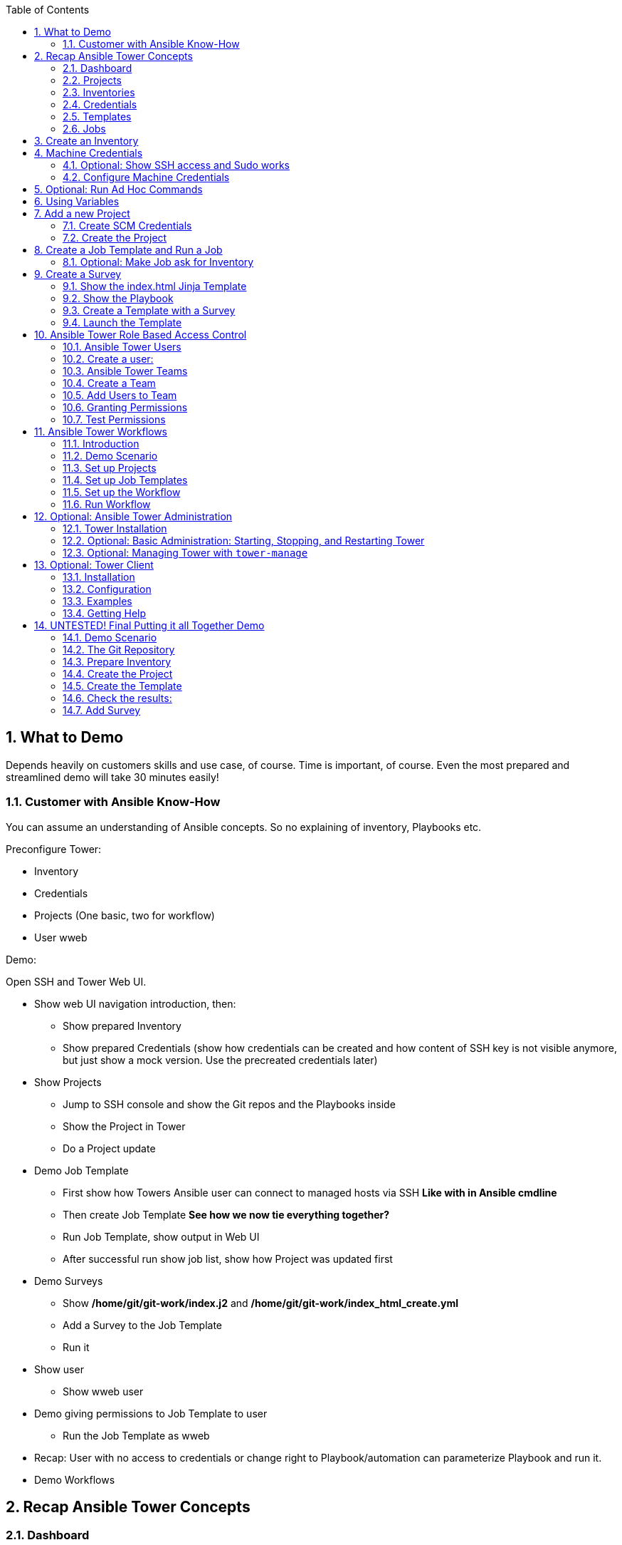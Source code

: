 :scrollbar:
:data-uri:
:toc: left
:numbered:
:icons: font
:imagesdir: ./images

// Tested with BP: EMEA-PARTNERS-Ansible_Tower_Demo-0.1-bp

== What to Demo

Depends heavily on customers skills and use case, of course. Time is important, of course. Even the most prepared and streamlined demo will take 30 minutes easily! 

=== Customer with Ansible Know-How

You can assume an understanding of Ansible concepts. So no explaining of inventory, Playbooks etc.

Preconfigure Tower:

* Inventory
* Credentials
* Projects (One basic, two for workflow)
* User wweb

Demo:

Open SSH and Tower Web UI.

* Show web UI navigation introduction, then:
** Show prepared Inventory
** Show prepared Credentials (show how credentials can be created and how content of SSH key is not visible anymore, but just show a mock version. Use the precreated credentials later)
* Show Projects
** Jump to SSH console and show the Git repos and the Playbooks inside
** Show the Project in Tower
** Do a Project update
* Demo Job Template
** First show how Towers Ansible user can connect to managed hosts via SSH *Like with in Ansible cmdline*
** Then create Job Template *See how we now tie everything together?*
** Run Job Template, show output in Web UI
** After successful run show job list, show how Project was updated first
* Demo Surveys
** Show */home/git/git-work/index.j2* and */home/git/git-work/index_html_create.yml*
** Add a Survey to the Job Template
** Run it
* Show user 
** Show wweb user
* Demo giving permissions to Job Template to user
** Run the Job Template as wweb
* Recap: User with no access to credentials or change right to Playbook/automation can parameterize Playbook and run it.
* Demo Workflows




== Recap Ansible Tower Concepts

=== Dashboard

* recent job activity
* the number of managed hosts
* quick pointers to lists of hosts with problems. 

The dashboard also displays real time data about the execution of tasks completed in playbooks.

=== Projects

* Projects are logical collections of Ansible playbooks in Ansible Tower.

=== Inventories

* Collection of hosts, same as Ansible inventory files. 
* Inventories are divided into groups

=== Credentials

* Utilized by Tower for 
** authentication when launching Jobs against machines
** synchronizing with inventory sources
** importing project content from a version control system.
* Tower credentials are imported and stored encrypted in Tower, and are not retrievable in plain text on the command line by any user. 

=== Templates

* A definition and set of parameters for running an Ansible job. 
* Job templates encourage the reuse of Ansible playbook content.

=== Jobs

* An instance of Tower launching an Ansible playbook against an inventory of hosts.

== Create an Inventory

Create inventory:

* In the web UI go to *INVENTORIES* and click *+ADD->Inventory*
* *NAME:* Example Inventory
* *ORGANIZATION:* Default
* Click *SAVE*

Add hosts:

* In the inventory view click the *HOSTS* button
* To the right click *+ADD HOST*
* *HOST NAME:* host1.example.com
* Click *SAVE*
* Repeat to add `host2.example.com` as a second host.

== Machine Credentials

* Host SSH & Sudo prep like for "plain" Ansible has to be done.

=== Optional: Show SSH access and Sudo works

* Open an SSH session to tower.example.com

----
[root@control-<GUID> ~]# ssh tower.example.com
[root@tower ~]# su - ansible
----

----
[ansible@tower ~]$ ssh host1.example.com
[ansible@host1 ~]$ sudo cat /etc/shadow
root:$6$
[...]
[ansible@host1 ~]$ exit
----

=== Configure Machine Credentials

* In the UI click *Settings*
* Choose *CREDENTIALS*
* Click the *+ADD* button to add new credentials
** *NAME:* Example Credentials
** *ORGANIZATION:* Default
** *CREDENTIAL TYPE:* Machine
** *USERNAME:* ansible
** *PRIVILEGE ESCALATION METHOD:* Sudo

Copy SSH private key:

* In the Tower SSH console:

----
[root@tower ~]# su - ansible
[ansible@tower ~]$ cat .ssh/id_rsa
----

* Copy the complete private key (including "BEGIN" and "END" lines) and paste it into the *SSH PRIVATE KEY* field in the web UI.
* Click *SAVE*
* Show that the SSH key is not visible anymore and marked encrypted. 

== Optional: Run Ad Hoc Commands

* Go to *INVENTORIES -> Example Inventory* 
* Click the *HOSTS* button
* Select the two hosts
* Click *RUN COMMANDS*
** As *MODULE* choose *Ping*
** For *MACHINE CREDENTIAL* click the magnifying glass icon and select *Example Credentials*.
** Click *LAUNCH*

TIP: Show the module docs page by clicking the question mark next to "Arguments".

* Print out _/etc/shadow_.
** *MODULE:* command
** *ARGUMENTS:* cat /etc/shadow
* Re-run the last ad hoc command but this time tick the *ENABLE PRIVILEGE ESCALATION* box. 

== Using Variables

* *INVENTORIES -> Example Inventory*, switch to the *HOSTS* view
* Edit `host1.example.com` by clicking the pen icon.
* Add a variable "file" by putting *file: /etc/passwd* in the *VARIABLES* field under the YAML start (the three dashes)
* Click *SAVE*
* Now run an ad hoc command on `host1.example.com`
** *MODULE:* command
** *ARGUMENTS:* cat {{ file }}
** *MACHINE CREDENTIAL:* Example Credentials
* The output should now show the content of the file.

== Add a new Project

=== Create SCM Credentials

* On control.example.com:

----
[root@control ~]# su - git
[git@control ~]$ cat .ssh/id_rsa
----

* Copy the complete private key (including "BEGIN" and "END" lines) into the clipboard

In the Tower UI in *CREDENTIALS*: 

* *+ADD* button to add new credentials
* *NAME*: control git
* *CREDENTIAL TYPE*: *Source Control*
* *USERNAME*: git
* Paste the SSH private key into *SCM PRIVATE KEY*
* *SAVE*

=== Create the Project

* Show the git-repo on control.example.com and the Playbook:

----
[root@control ~]# su - git
[git@control ~]$ cd ../git-work/
[git@control ~]$ cat apache.yml
----

* In the *PROJECTS* view click *+ADD*
* *NAME:* Control Git Repo
* *ORGANIZATION:* Default
* *SCM TYPE:* Git
* Point to the Git repo on the control host: 
** *SCM URL:* control.example.com:/home/git/git-repo
* *SCM CREDENTIAL:* Control Git
* *SCM UPDATE OPTIONS:* Tick all three boxes to always get a fresh copy of the repository and to update the repository when launching a job.
* Click *SAVE*

Sync the Project again:

* In the *PROJECTS* view click *Start an SCM Update* icon 
* Go to the *JOBS* view, find your job and have a look at the details.

== Create a Job Template and Run a Job

If you want to show the Playbook:

----
[git@control ~]$ cd git-work/
[git@control git-work]$ cat apache.yml
----

* Go to the *TEMPLATES* view and click *+ADD* -> *JOB TEMPLATE*
** *NAME:* Apache
** *JOB TYPE:* Run
** *INVENTORY:* Example Inventory
** *PROJECT:* Control Git Repo
** *PLAYBOOK:* apache.yml
** *CREDENTIAL:* Example Credentials
** Check *Enable privilege escalation*
** *SAVE*

Start a Job using this Job Template:

* Go to the *TEMPLATES* view and clicking the rocket icon

After the Job has finished go to the *JOBS* view:

* Show the SCM update directly before the Playbook run

=== Optional: Make Job ask for Inventory

* Create a new inventory called `Webserver` and make only host1.example.com member of it.
* Copy the `Apache` template to `Apache Ask` using the copy icon in the *TEMPLATES* view
** Change the *INVENTORY* setting of the Project so it will ask for the inventory on launch
** *SAVE*
* Go to the *TEMPLATES* view and launch the `Apache Ask` template.
* It will now ask for the inventory to use, choose the `Webserver` inventory and click *LAUNCH*
* Wait until the Job has finished and make sure it run only on host1.example.com

TIP: The Job didn't change anything because Apache was already installed in the latest version.

== Create a Survey

* Create a Playbook and a Jinja2 template to deploy an _index.html_ file, the content of the _index.html_ should result from a survey.

=== Show the index.html Jinja Template

----
[git@control git-work]$ cat index.j2
----

TIP: Point out the two variables used in the template!

=== Show the Playbook

* As user `git` 

----
[git@control git-work]$ cat index_html_create.yml
----

=== Create a Template with a Survey

* Go to *TEMPLATES* and click *+ADD* -> *Job Template*
* *NAME:* create index.html
* *JOB TYPE:* Run
* *INVENTORY:* Example Inventory
* *PROJECT:* Control Git Repo
* *PLAYBOOK:* index_html_create.yml
* *CREDENTIAL:* Example Credentials
* *OPTIONS:* Enable Privilege Escalation 
* *SAVE*

==== Add the Survey

* In the Template, click the *ADD SURVEY* button
* Under *ADD SURVEY PROMPT* fill in:
** *PROMPT:* First Line
** *ANSWER VARIABLE NAME:* first_line
** *ANSWER TYPE:* Text
* Click *+ADD*
* In the same way add a second *Survey Prompt*
** *PROMPT:* Second Line
** *ANSWER VARIABLE NAME:* second_line
** *ANSWER TYPE:* Text
* Click *+ADD*
* Click *SAVE* for the Survey
* Click *SAVE* for the Template

=== Launch the Template

Now go back to the *TEMPLATES* view and launch *Create index.html*.

* Before the actual launch the survey will ask for *First Line* and *Second Line*. Fill in some text and launch.

TIP: Note how the two survey lines are shown to the left of the Job view as *Extra Variables*.

After the job has completed, check the Apache homepage:

* In the SSH console on control.example.com, run: 
----
[root@control ~]# curl http://host1.example.com
----

== Ansible Tower Role Based Access Control

=== Ansible Tower Users

There are three types of Tower Users:

* *Normal User*: Read and write access limited to the inventory and projects for which that user has been granted the appropriate roles and privileges.
* *System Auditor*: Auditors inherit the read-only capability for all objects within the Tower environment.
* *System Administrator*:  Has admin, read, and write privileges over the entire Tower installation. 

=== Create a user:

* Go to *Settings* by clicking the "gear"-icon and choose *USERS*
* Click *+ADD*
* Fill in the values for the new user:
** *FIRST NAME:* Werner
** *LAST NAME:* Web
** *EMAIL:* wweb@example.com
** *USERNAME:* wweb
** *USER TYPE:* Normal User
** *PASSWORD:* <as provided>
** Confirm password
* Click *SAVE*

=== Ansible Tower Teams

A Team is a subdivision of an organization with associated users, projects, credentials, and permissions.

=== Create a Team

* Go to *Settings* and choose *TEAMS*.
* Click *+ADD* and create a team named `Web Content`.
* Click *SAVE*

=== Add Users to Team

* Switch to the Users view of the `Web Content` Team by clicking the *USERS* button.
* Click *+ADD* and select the `wweb` user.
* The dialog now asks for a role to assign, the following permission settings are available:
** Admin: This User should have privileges to manage all aspects of the team
** Member: This User should be a member of the team
* Assign the *Member* role.
* Click *SAVE*

Now click the *PERMISSIONS* button in the *TEAMS*  view, you will be greeted with "No Permissions Have Been Granted".

TIP: Permissions allow to read, modify, and administer projects, inventories, and other Tower elements. Permissions can be set for different resources.

=== Granting Permissions

To allow users or teams to actually do something, you have to set permissions. The user *wweb* should only be allowed to modify content of the assigned webservers.

* In the Permissions view of the Team `Web Content` click the *+ ADD PERMISSIONS* button.
* A new window opens. You can choose to set permissions for a number of resources.
** Select the resource type *JOB TEMPLATES*
** Choose the `Create index.html` Template by ticking the box next to it.
* The second part of the window opens, here you assign roles to the selected resource.
** Choose *EXECUTE*
* Click *SAVE*

=== Test Permissions

Now log out of Tower's web UI and in again as the *wweb* user.

* Go to the *TEMPLATES* view and show Werner can only see the `Create index.html` template
* Show he is allowed to view and lauch, but not to edit the Template.
* Show the 
* Optional: Launch the Job Template, enter the survey content to your liking.

Optional: Check the result:

* In the SSH console on control.example.com check the web page:
----
[root@control ~]# curl http://host1.example.com
----

TIP: Point out this capability is one of the main points of Ansible Tower!

WARNING: For the next lab log out of the web UI and log in as user *admin* again. 

== Ansible Tower Workflows

=== Introduction

* Introduced as a major new feature in Ansible Tower 3.1. 
* The basic idea is to link multiple Job Templates together. 
* They may or may not share inventory, Playbooks or even permissions.
* The links can be conditional: 
** If job template A succeeds, job template B is automatically executed afterwards
** In case of failure, job template C will be run. 
* Workflows can also include project or inventory updates.

TIP: This enables new applications for Tower: different Job Templates can build upon each other. E.g. the networking team creates playbooks with their own content, in their own Git repository and even targeting their own inventory, while the operations team also has their own repos, playbooks and inventory.

=== Demo Scenario

You have two departements in your organization:

* The web operations team that is developing Playbooks in their own Git repository.
* The web applications team, that developes really cool JSP web applications for Tomcat in their Git repository.

When there is a new Tomcat server to deploy, two things need to happen:

* Tomcat needs to be installed, the firewall needs to be opened and Tomcat should get started.
* The most recent version of the web application needs to be deployed.

TIP: Point out for this demo everything already exists in Git repositories: Playbooks, JSP-files etc.

=== Set up Projects

* Create the project for *Web Operations*. In the *PROJECTS* view click *+ADD*
** *NAME:* Webops Git Repo
** *ORGANIZATION:* Default
** *SCM TYPE:* Git
** *SCM URL:* control.example.com:/home/git/git-webops
** *SCM CREDENTIAL:* Control Git
** *SCM UPDATE OPTIONS:* Tick all three boxes.
* Click *SAVE*

* Create the project for the *Application Developers*. In the Projects view click *+Add*
** *NAME:* Webdev Git Repo
** *ORGANIZATION:* Default
** *SCM TYSPE:* Git
** *SCM URL:* control.example.com:/home/git/git-webdev
** *SCM CREDENTIAL:* Control Git
** *SCM UPDATE OPTIONS:* Tick all three boxes.
* Click *SAVE*

=== Set up Job Templates

Now you have to create Job Templates like you would for "normal" Jobs.

* Go to the *TEMPLATES* view and click *+ADD* → *Job Template*
** *NAME:* Tomcat Deploy
** *JOB TYPE:* Run
** *INVENTORY:* Example Inventory
** *PROJECT:* Webops Git Repo
** *PLAYBOOK:* tomcat.yml
** *CREDENTIAL:* Example Credentials
** *OPTIONS:* Enable privilege escalation
* Click *SAVE*

* Go to the *TEMPLATES* view and click *+ADD* → *Job Template*
** *NAME:* Web App Deploy
** *JOB TYPE:* Run
** *INVENTORY:* Example Inventory
** *PROJECT:* Webdev Git Repo
** *PLAYBOOK:* create_jsp.yml
** *CREDENTIALS:* Example Credentials
** *OPTIONS:* Enable privilege escalation
* Click *SAVE*

TIP: If you want to show the Playbooks: Log in via SSH to control.example.com as rootand cat the  files in _/home/git/git-webops-work/_ and _/home/git/git-webdev-work/_

=== Set up the Workflow

* Go to the *TEMPLATES* view and click *+ADD* -> *Workflow Template*
** *NAME:* Deploy Webapp Server
** *ORGANIZATION:* Default
* Click *SAVE*
* The *WORKFLOW EDITOR* button becomes active, click it to start the graphical editor.
* Click on the *START* button, a new node opens. To the right you can assign an action to the node, you can choose between *JOBS*, *PROJECT SYNC* and *INVENTORY SYNC*. 
* Select the *Tomcat Deploy* job and click *Select*.
* The node gets annotated with the name of the job. Hover the mouse pointer over the node, you'll see a red *x* and a green *+* signs appear.

TIP: Using the red plus allows you to remove the node, the green plus lets you add the next node.

* Click the green *+* sign
* Choose *Web App Deploy* as the next Job (you might have to switch to the next page)
* Leave *Type* set to *On Success*

TIP: Point out the type allows for more complex workflows. You could lay out different execution paths for successful and for failed Playbook runs.

* Click *SELECT*
* Click *SAVE*

=== Run Workflow

* In the *TEMPLATES* view launch the *Deploy Webapp Server* workflow by clicking the rocket icon.
* Wait until the job has finished. 

TIP: Note how the workflow run is shown in the job view and you can choose the workflow nodes to get more information by clicking "DETAILS".  

* To check log into host1.example.com and host2.example.com from control.example.com and run:

----
[root@host1 ~]# curl http://localhost:8080/coolapp/
----

== Optional: Ansible Tower Administration

=== Tower Installation

Installation of Tower is really straight forward... I mean it's handled by Ansible. 

* You download (preferably) the setup-bundle and unpack it on a minimal-install-RHEL machine.

TIP: The setup-bundle installer includes all software so there will be no third-party Yum repos configured on the server.

* You edit the inventory file and in the most simple case just put in a couple of passwords
* You run `setup.sh` and lean back.

TIP: For more options like an external database refer to the fine documentation.

* Change into the installer directory:
----
[root@tower ~]# cd /root/ansible-tower-setup-bundle-3.x.x.x.x/
----

* Show the inventory file
----
[root@tower ansible-tower-setup-bundle-3.x.x.x.x]# cat inventory 
[tower]
localhost ansible_connection=local
[...]
----

=== Optional: Basic Administration: Starting, Stopping, and Restarting Tower

* Ansible Tower includes an admin utility script, `ansible-tower-service`
* Can start, stop, and restart the full tower infrastructure including the database and message queue. 
* Resides in `/usr/bin/ansible-tower-service`.

On Tower VM, run:

----
[root@tower ~]# ansible-tower-service restart
----

And to get the status:

----
[root@tower ~]# ansible-tower-service status
----

=== Optional: Managing Tower with `tower-manage`

* The tool `tower-manage` can be used for a variety of administration tasks.

On the Tower SSH console run the command to get an overview of the available commands:
----
[root@tower ~]# tower-manage  --help
----

As a starting point here are some examples. Run the commands and check the results in the web UI.

* Change the password for a Tower user:
----
[root@tower ~]# tower-manage changepassword admin
Changing password for user 'admin'
Password: 
Password (again): 
Password changed successfully for user 'admin'
----

* Remove old jobs, project and inventory updates from the database.
----
[root@tower ~]# tower-manage cleanup_jobs -h # get help
----
Let's remove jobs:

----
[root@tower ~]# tower-manage cleanup_jobs --jobs --days=0 --dry-run # dry run
[root@tower ~]# tower-manage cleanup_jobs --jobs --days=0 # do it
----

== Optional: Tower Client

The tower-cli tool is a command line tool for Ansible Tower. It allows Tower commands to be easily run from the Unix command line. It can also be used as a client library for other python apps, or as a reference for others developing API interactions with Tower's REST API.

WARNING: While `tower-cli` is part of Ansible and its usage is described in Ansible's documentation it is not supported by Red Hat yet!

=== Installation

Tower-cli can be installed using pip or from EPEL (`python2-ansible-tower-cli`) . To install tower-cli quick & dirty in your lab environment on tower.example.com we'll use `pip`:

* Open a terminal session to tower.example.com 
* As user root switch to the Ansible's Python virtual environment and install `tower-cli`
----
[root@tower ~]# . /var/lib/awx/venv/ansible/bin/activate
(ansible)[root@tower ~]# pip install ansible-tower-cli
----

=== Configuration

Configuration can be set in several places: tower-cli can edit its own configuration, or users can directly edit the configuration file.

The preferred way to set configuration is with the tower-cli config command. The syntax is:

----
$ tower-cli config key value
----

By issuing tower-cli config with no arguments, you can see a full list of configuration options and where they are set.

In most cases, you must set at least three configuration options (host, username, and password) which correspond to the location of your Ansible Tower instance and your credentials to authenticate to Tower.

* Run:
----
(ansible)[root@tower ~]# tower-cli config host tower.example.com
(ansible)[root@tower ~]# tower-cli config username admin
(ansible)[root@tower ~]# tower-cli config password <Tower Admin PW>
----

=== Examples

Here are some examples, just try a couple of them:

----
# List all users.
$ tower-cli user list

# Create a new user.
$ tower-cli user create --username=guido --first-name=Guido \
                        --last-name="Van Rossum" --email=guido@python.org \
                        --password=password1234

# List all non-superusers
$ tower-cli user list --is-superuser=false

# Get a user by ID.
$ tower-cli user get <id>

# Get the user with the given username.
$ tower-cli user get --username=guido

# Modify an existing user.
# This would modify the first name of the user with the ID of <id> to "Gregor".
$ tower-cli user modify <guido id> --first-name=Gregor

# Modify an existing user, lookup by username.
# This would use "username" as the lookup, and modify the first name.
# Which fields are used as lookups vary by resource, but are generally
# the resource's name.
$ tower-cli user modify --username=guido --first-name=Guido

# Delete a user.
$ tower-cli user delete <id>

# List jobs
$ tower-cli job list

# Launch a job.
$ tower-cli job launch --job-template=<id>

# Monitor a job.
$ tower-cli job monitor <id>
----

=== Getting Help

When in doubt, help is available!

----
$ tower-cli # help
$ tower-cli user --help # resource specific help
$ tower-cli user create --help # command specific help
----

== UNTESTED! Final Putting it all Together Demo

=== Demo Scenario

Your operations team and your application development team like what they see in Tower. To really use it in their environment they put together these requirements:

* All webservers (host1.example.com and host2.example.com) should go in one group
* As the webservers can be used for development purposes or in production, there has to be a way to flag them accordingly as "stage dev" or "stage prod".
** Currently host1 is used as a development system and host2 is in production.
* Of course the content of the world famous application "index.html" will be different between dev and prod stages.  
** There should be a title on the page stating the environment
** There should be a content field
* The content writer `wweb` should have access to a survey to change the content for dev and prod servers.

=== The Git Repository

As a prerequsite you need a Git repo containing the needed files on control.example.com. This has been done for you already, it's a lab about Tower and not Git, after all... but as Git is important when working with Tower the process is described in the Appendix.

Login via SSH to control.example.com, become user `git` and review what you have got there:
----
[root@control-<GUID> ~]# su - git
----

* There are a number of files in the work repository _/home/git/git-webserver-work/_:
** a Playbook 
** two versions of index.html files 

----
[git@control ~]$ cd git-webserver-work/

[git@control git-webserver-work]$ cat dev_index.html.j2 
<body>
<h1>This is a development webserver, have fun!</h1>
{{ dev_content }}
</body>

[git@control git-webserver-work]$ cat prod_index.html.j2 
<body>
<h1>This is a production webserver, take care!</h1>
{{ prod_content }}
</body>

[git@control git-webserver-work]$ cat stage_content.yml 
---
- name: Deploy index.html
  hosts: all
  tasks:

  - name: Creating index.html from template
    template: 
      src: "{{ stage }}_index.html.j2"
      dest: /var/www/html/index.html
----

=== Prepare Inventory

There is of course more then one way to accomplish this, but here is what you should do:

* Put both hosts in the inventory group `Webserver`
* Add a variable `stage: dev` to the inventory `Webserver`
* Add a variable `stage: prod` to host2.example.com that overrides the inventory variable.

=== Create the Project

* Create a new *Project* named `Webcontent` using the new Git repository
** *SCM CREDENTIALS*: Control Git
** *SCM URL*: control.example.com:/home/git/git-webserver

=== Create the Template

* Create a new *Job Template* named `Create Web Content` that 
** targets the `Webserver` inventory 
** uses the Playbook `stage_content.yml` from the new `Webcontent` Project
** Defines two variables: `dev_content: default dev content` and `prod_content: default prod content`
** Uses `Example Credentials` and runs with privilege escalation
* Save and run the template

=== Check the results:

----
[root@control ~]# curl http://host1.example.com
<body>
<h1>This is a development webserver, have fun!</h1>
default dev content
</body>
----
----
[root@control ~]# curl http://host2.example.com
<body>
<h1>This is a production webserver, take care!</h1>
default prod content
</body>
----

=== Add Survey

* Add a survey to the Template to allow changing the variables `dev_content` and `prod_content` and make it available to user `wweb`.
* Run the survey as user `wweb`
* Check the results:
----
[root@control ~]# curl http://host1.example.com
<body>
<h1>This is a development webserver, have fun!</h1>
This is somehow in development
</body>
----
----
[root@control ~]# curl http://host2.example.com
<body>
<h1>This is a production webserver, take care!</h1>
This is my nice Prod Content
</body>
----
